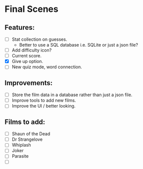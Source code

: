 * Final Scenes

** Features:
   - [ ] Stat collection on guesses.
	 - Better to use a SQL database i.e. SQLite or just a json file?
   - [ ] Add difficulty icon?
   - [ ] Current score.
   - [X] Give up option.
   - [ ] New quiz mode, word connection.

** Improvements:
   - [ ] Store the film data in a database rather than just a json file.
   - [ ] Improve tools to add new films.
   - [ ] Improve the UI / better looking.

** Films to add:
   - [ ] Shaun of the Dead
   - [ ] Dr Strangelove
   - [ ] Whiplash
   - [ ] Joker
   - [ ] Parasite
   - [ ]  
